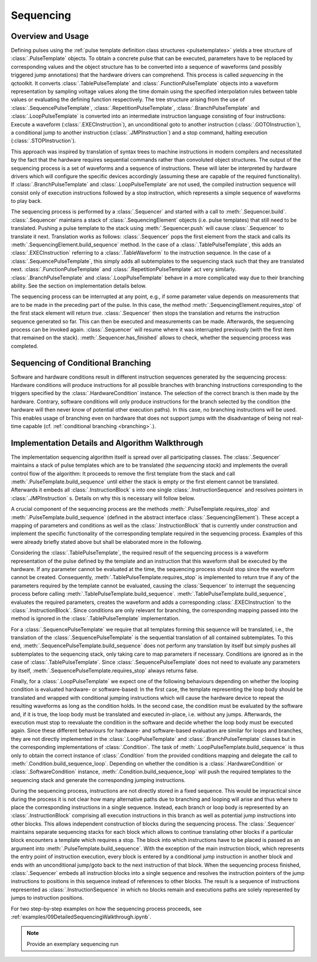 .. _sequencing:

Sequencing
----------

Overview and Usage
^^^^^^^^^^^^^^^^^^

Defining pulses using the :ref:`pulse template definition class structures <pulsetemplates>` yields a tree structure of :class:`.PulseTemplate` objects. To obtain a concrete pulse that can be executed, parameters have to be replaced by corresponding values and the object structure has to be converted into a sequence of waveforms (and possibly triggered jump annotations) that the hardware drivers can comprehend. This process is called *sequencing* in the qctoolkit. It converts :class:`.TablePulseTemplate` and :class:`.FunctionPulseTemplate` objects into a waveform representation by sampling voltage values along the time domain using the specified interpolation rules between table values or evaluating the defining function respectively. The tree structure arising from the use of :class:`.SequencePulseTemplate`, :class:`.RepetitionPulseTemplate`, :class:`.BranchPulseTemplate` and :class:`.LoopPulseTemplate` is converted into an intermediate instruction language consisting of four instructions: Execute a waveform (:class:`.EXECInstruction`), an unconditional goto to another instruction (:class:`.GOTOInstruction`), a conditional jump to another instruction (:class:`.JMPInstruction`) and a stop command, halting execution (:class:`.STOPInstruction`).

This approach was inspired by translation of syntax trees to machine instructions in modern compilers and necessitated by the fact that the hardware requires sequential commands rather than convoluted object structures. The output of the sequencing process is a set of waveforms and a sequence of instructions. These will later be interpreted by hardware drivers which will configure the specific devices accordingly (assuming these are capable of the required functionality). If :class:`.BranchPulseTemplate` and :class:`.LoopPulseTemplate` are not used, the compiled instruction sequence will consist only of execution instructions followed by a stop instruction, which represents a simple sequence of waveforms to play back.

The sequencing process is performed by a :class:`.Sequencer` and started with a call to :meth:`.Sequencer.build`. :class:`.Sequencer` maintains a stack of :class:`.SequencingElement` objects (i.e. pulse templates) that still need to be translated. Pushing a pulse template to the stack using :meth:`.Sequencer.push` will cause :class:`.Sequencer` to translate it next. Translation works as follows: :class:`.Sequencer` pops the first element from the stack and calls its :meth:`.SequencingElement.build_sequence` method. In the case of a :class:`.TablePulseTemplate`, this adds an :class:`.EXECInstruction` referring to a :class:`.TableWaveform` to the instruction sequence. In the case of a :class:`.SequencePulseTemplate`, this simply adds all subtemplates to the sequencing stack such that they are translated next. :class:`.FunctionPulseTemplate` and :class:`.RepetitionPulseTemplate` act very similarly. :class:`.BranchPulseTemplate` and :class:`.LoopPulseTemplate` behave in a more complicated way due to their branching ability. See the section on implementation details below.

The sequencing process can be interrupted at any point, e.g., if some parameter value depends on measurements that are to be made in the preceding part of the pulse. In this case, the method :meth:`.SequencingElement.requires_stop` of the first stack element will return `true`. :class:`.Sequencer` then stops the translation and returns the instruction sequence generated so far. This can then be executed and measurements can be made. Afterwards, the sequencing process can be invoked again. :class:`.Sequencer` will resume where it was interrupted previously (with the first item that remained on the stack). :meth:`.Sequencer.has_finished` allows to check, whether the sequencing process was completed.

Sequencing of Conditional Branching
^^^^^^^^^^^^^^^^^^^^^^^^^^^^^^^^^^^
Software and hardware conditions result in different instruction sequences generated by the sequencing process: Hardware conditions will produce instructions for all possible branches with branching instructions corresponding to the triggers specified by the :class:`.HardwareCondition` instance. The selection of the correct branch is then made by the hardware. Contrary, software conditions will only produce instructions for the branch selected by the condition (the hardware will then never know of potential other execution paths). In this case, no branching instructions will be used. This enables usage of branching even on hardware that does not support jumps with the disadvantage of being not real-time capable (cf. :ref:`conditional branching <branching>`.).

Implementation Details and Algorithm Walkthrough
^^^^^^^^^^^^^^^^^^^^^^^^^^^^^^^^^^^^^^^^^^^^^^^^
The implementation sequencing algorithm itself is spread over all participating classes. The :class:`.Sequencer` maintains a stack of pulse templates which are to be translated (the *sequencing stack*) and implements the overall control flow of the algorithm: It proceeds to remove the first template from the stack and call :meth:`.PulseTemplate.build_sequence` until either the stack is empty or the first element cannot be translated. Afterwards it embeds all :class:`.InstructionBlock` s into one single :class:`.InstructionSequence` and resolves pointers in :class:`.JMPInstruction` s. Details on why this is necessary will follow below.

A crucial component of the sequencing process are the methods :meth:`.PulseTemplate.requires_stop` and :meth:`.PulseTemplate.build_sequence` (defined in the abstract interface :class:`.SequencingElement`). These accept a mapping of parameters and conditions as well as the :class:`.InstructionBlock` that is currently under construction and implement the specific functionality of the corresponding template required in the sequencing process. Examples of this were already briefly stated above but shall be elaborated more in the following.

Considering the :class:`.TablePulseTemplate`, the required result of the sequencing process is a waveform representation of the pulse defined by the template and an instruction that this waveform shall be executed by the hardware. If any parameter cannot be evaluated at the time, the sequencing process should stop since the waveform cannot be created. Consequently, :meth:`.TablePulseTemplate.requires_stop` is implemented to return true if any of the parameters required by the template cannot be evaluated, causing the :class:`Sequencer` to interrupt the sequencing process before calling :meth:`.TablePulseTemplate.build_sequence`. :meth:`.TablePulseTemplate.build_sequence`, evaluates the required parameters, creates the waveform and adds a corresponding :class:`.EXECInstruction` to the :class:`.InstructionBlock`. Since conditions are only relevant for branching, the corresponding mapping passed into the method is ignored in the :class:`.TablePulseTemplate` implementation.

For a :class:`.SequencePulseTemplate` we require that all templates forming this sequence will be translated, i.e., the translation of the :class:`.SequencePulseTemplate` is the sequential translation of all contained subtemplates. To this end, :meth:`.SequencePulseTemplate.build_sequence` does not perform any translation by itself but simply pushes all subtemplates to the sequencing stack, only taking care to map parameters if necessary. Conditions are ignored as in the case of :class:`.TablePulseTemplate`. Since :class:`.SequencePulseTemplate` does not need to evaluate any parameters by itself, :meth:`.SequencePulseTemplate.requires_stop` always returns false.

Finally, for a :class:`.LoopPulseTemplate` we expect one of the following behaviours depending on whether the looping condition is evaluated hardware- or software-based: In the first case, the template representing the loop body should be translated and wrapped with conditional jumping instructions which will cause the hardware device to repeat the resulting waveforms as long as the condition holds. In the second case, the condition must be evaluated by the software and, if it is true, the loop body must be translated and executed in-place, i.e. without any jumps. Afterwards, the execution must stop to reevaluate the condition in the software and decide whether the loop body must be executed again. Since these different behaviours for hardware- and software-based evaluation are similar for loops and branches, they are not directly implemented in the :class:`.LoopPulseTemplate` and :class:`.BranchPulseTemplate` classes but in the corresponding implementations of :class:`.Condition`. The task of :meth:`.LoopPulseTemplate.build_sequence` is thus only to obtain the correct instance of :class:`.Condition` from the provided conditions mapping and delegate the call to :meth:`.Condition.build_sequence_loop`. Depending on whether the condition is a  :class:`.HardwareCondition` or :class:`.SoftwareCondition` instance, :meth:`.Condition.build_sequence_loop` will push the required templates to the sequencing stack and generate the corresponding jumping instructions.

During the sequencing process, instructions are not directly stored in a fixed sequence. This would be impractical since during the process it is not clear how many alternative paths due to branching and looping will arise and thus where to place the corresponding instructions in a single sequence. Instead, each branch or loop body is represented by an :class:`.InstructionBlock` comprising all execution instructions in this branch as well as potential jump instructions into other blocks. This allows independent construction of blocks during the sequencing process. The :class:`.Sequencer` maintains separate sequencing stacks for each block which allows to continue translating other blocks if a particular block encounters a template which requires a stop. The block into which instructions have to be placed is passed as an argument into :meth:`.PulseTemplate.build_sequence`. With the exception of the main instruction block, which represents the entry point of instruction execution, every block is entered by a conditional jump instruction in another block and ends with an unconditional jump/goto back to the next instruction of that block. When the sequencing process finished, :class:`.Sequencer` embeds all instruction blocks into a single sequence and resolves the instruction pointers of the jump instructions to positions in this sequence instead of references to other blocks. The result is a sequence of instructions represented as :class:`.InstructionSequence` in which no blocks remain and executions paths are solely represented by jumps to instruction positions.

For two step-by-step examples on how the sequencing process proceeds, see :ref:`examples/09DetailedSequencingWalkthrough.ipynb`.

.. note:: Provide an exemplary sequencing run